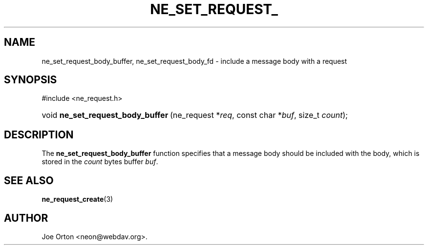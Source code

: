 .\"Generated by db2man.xsl. Don't modify this, modify the source.
.de Sh \" Subsection
.br
.if t .Sp
.ne 5
.PP
\fB\\$1\fR
.PP
..
.de Sp \" Vertical space (when we can't use .PP)
.if t .sp .5v
.if n .sp
..
.de Ip \" List item
.br
.ie \\n(.$>=3 .ne \\$3
.el .ne 3
.IP "\\$1" \\$2
..
.TH "NE_SET_REQUEST_" 3 "20 January 2006" "neon 0.25.5" "neon API reference"
.SH NAME
ne_set_request_body_buffer, ne_set_request_body_fd \- include a message body with a request
.SH "SYNOPSIS"
.ad l
.hy 0

#include <ne_request\&.h>
.sp
.HP 33
void\ \fBne_set_request_body_buffer\fR\ (ne_request\ *\fIreq\fR, const\ char\ *\fIbuf\fR, size_t\ \fIcount\fR);
.ad
.hy

.SH "DESCRIPTION"

.PP
The \fBne_set_request_body_buffer\fR function specifies that a message body should be included with the body, which is stored in the \fIcount\fR bytes buffer \fIbuf\fR\&.

.SH "SEE ALSO"

.PP
\fBne_request_create\fR(3)

.SH AUTHOR
Joe Orton <neon@webdav\&.org>.
